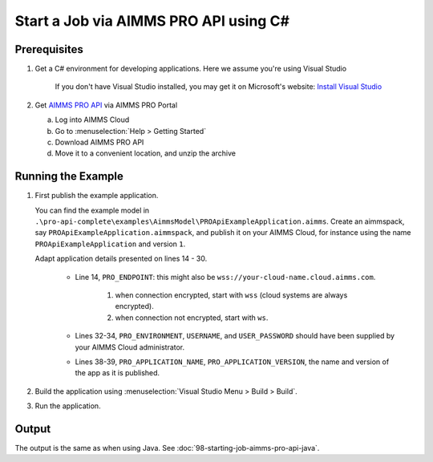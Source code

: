 Start a Job via AIMMS PRO API using C#
===================================================

.. meta::
    :description: Starting an AIMMS job via the AIMMS PRO API using C#.
    :keywords: C#, pro api

Prerequisites
--------------

#. Get a C# environment for developing applications. Here we assume you're using Visual Studio

    If you don't have Visual Studio installed, you may get it on Microsoft's website: `Install Visual Studio <https://visualstudio.microsoft.com/vs/express/>`_

#. Get `AIMMS PRO API <https://documentation.aimms.com/pro/api.html>`_ via AIMMS PRO Portal

   a. Log into AIMMS Cloud

   #. Go to :menuselection:`Help > Getting Started`
   
   #. Download AIMMS PRO API

   #. Move it to a convenient location, and unzip the archive
 

Running the Example
-------------------

#.  First publish the example application.

    You can find the example model in ``.\pro-api-complete\examples\AimmsModel\PROApiExampleApplication.aimms``.
    Create an aimmspack, say ``PROApiExampleApplication.aimmspack``, and publish it on your AIMMS Cloud, for instance using the name ``PROApiExampleApplication`` and version ``1``. 

    Adapt application details presented on lines 14 - 30.
    
        .. image:: images/AdaptingConnectionDetailsCS.png
    
        * Line 14, ``PRO_ENDPOINT``: this might also be ``wss://your-cloud-name.cloud.aimms.com``.
        
            #. when connection encrypted, start with ``wss`` (cloud systems are always encrypted).
            
            #. when connection not encrypted, start with ``ws``.
           
        
        * Lines 32-34, ``PRO_ENVIRONMENT``, ``USERNAME``, and ``USER_PASSWORD`` should have been supplied by your AIMMS Cloud administrator.
        
        * Lines 38-39, ``PRO_APPLICATION_NAME``, ``PRO_APPLICATION_VERSION``, the name and version of the app as it is published.

#.  Build the application using :menuselection:`Visual Studio Menu > Build > Build`.

#.  Run the application.

Output
------

The output is the same as when using Java. See :doc:`98-starting-job-aimms-pro-api-java`.

.. seealso::

    * `Manual on PRO API <https://documentation.aimms.com/pro/api.html>`_





